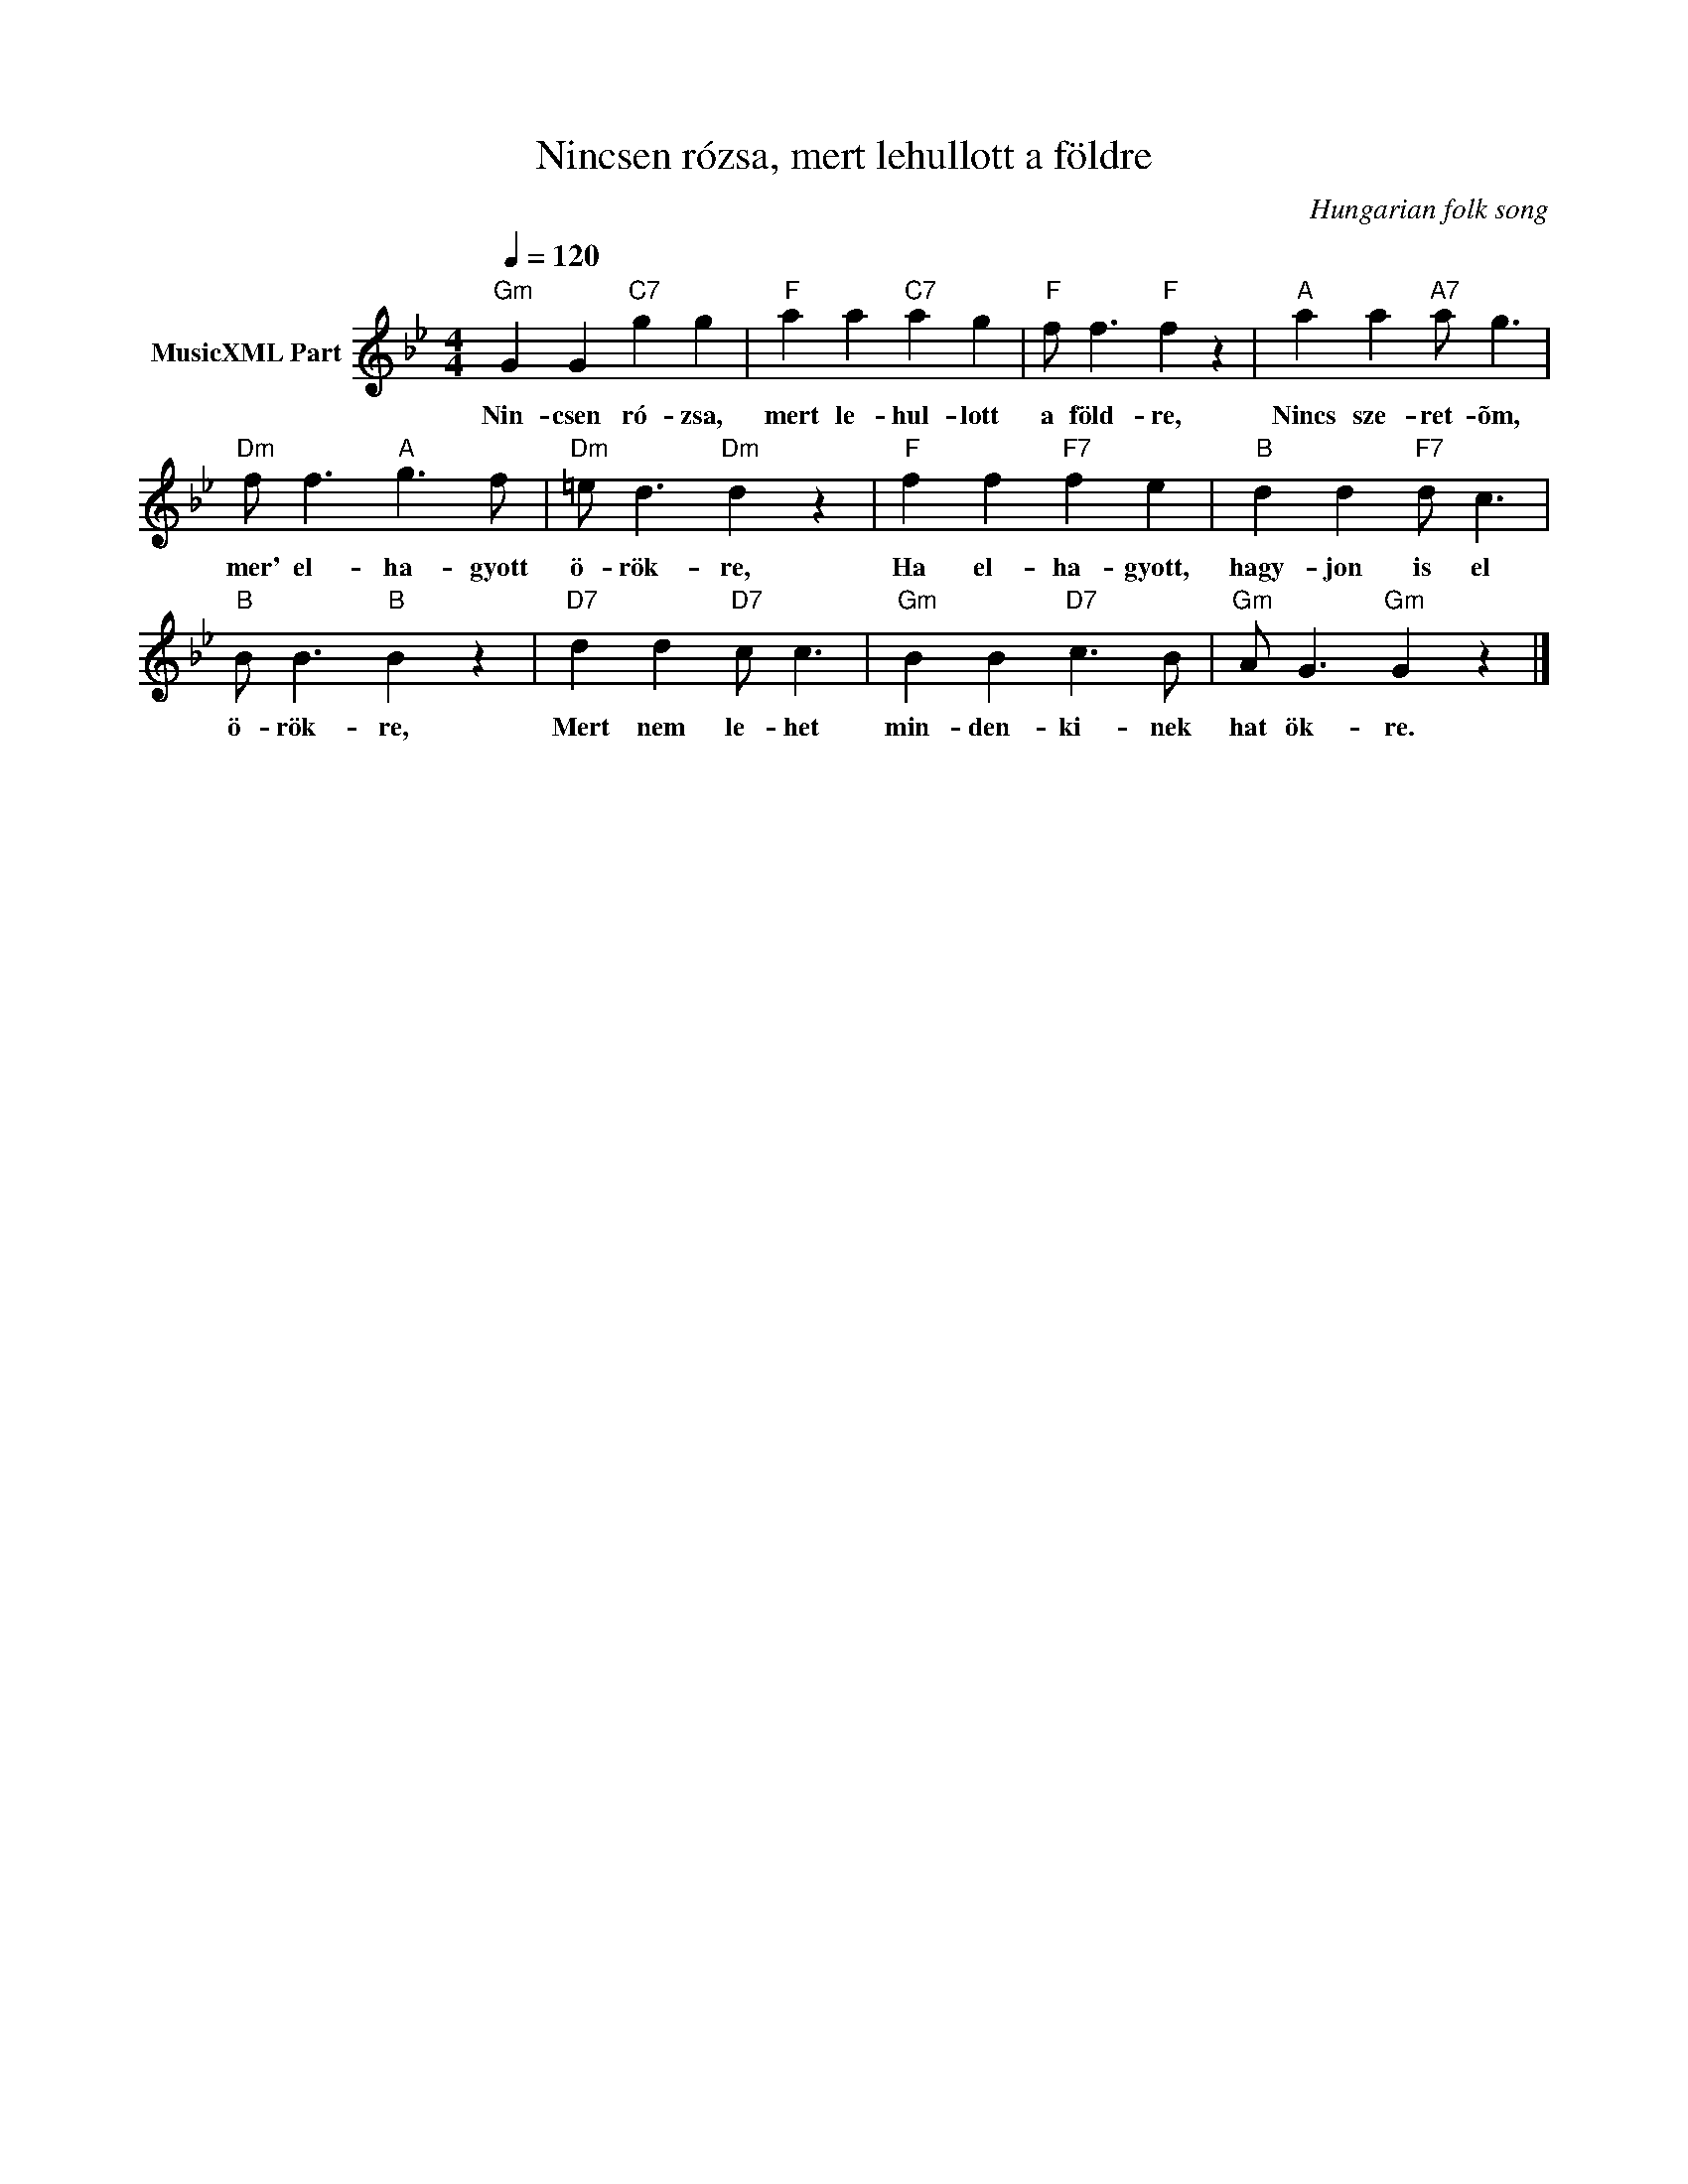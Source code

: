 X:1
T:Nincsen rózsa, mert lehullott a földre
T: 
C:Hungarian folk song
Z:Public Domain
L:1/8
Q:1/4=120
M:4/4
K:Gmin
V:1 treble nm="MusicXML Part"
%%MIDI program 0
V:1
"Gm" G2 G2"C7" g2 g2 |"F" a2 a2"C7" a2 g2 |"F" f f3"F" f2 z2 |"A" a2 a2"A7" a g3 | %4
w: Nin- csen ró- zsa,|mert le- hul- lott|a föld- re,|Nincs sze- ret- õm,|
"Dm" f f3"A" g3 f |"Dm" =e d3"Dm" d2 z2 |"F" f2 f2"F7" f2 e2 |"B" d2 d2"F7" d c3 | %8
w: mer' el- ha- gyott|ö- rök- re,|Ha el- ha- gyott,|hagy- jon is el|
"B" B B3"B" B2 z2 |"D7" d2 d2"D7" c c3 |"Gm" B2 B2"D7" c3 B |"Gm" A G3"Gm" G2 z2 |] %12
w: ö- rök- re,|Mert nem le- het|min- den- ki- nek|hat ök- re.|

